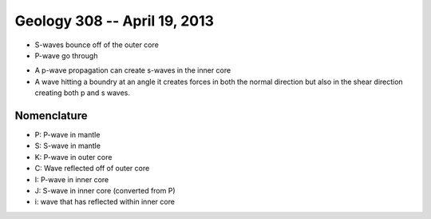 =============================
Geology 308 -- April 19, 2013
=============================

- S-waves bounce off of the outer core
- P-wave go through

.. image:: http://www.geog.ucsb.edu/~dylan/mtpe/geosphere/topics/rs/propagation.jpg

- A p-wave propagation can create s-waves in the inner core 
- A wave hitting a boundry at an angle it creates forces in both the normal direction but also in the shear direction creating both p and s waves.

Nomenclature
------------

- P: P-wave in mantle
- S: S-wave in mantle
- K: P-wave in outer core
- C: Wave reflected off of outer core
- I: P-wave in inner core
- J: S-wave in inner core (converted from P)
- i: wave that has reflected within inner core

